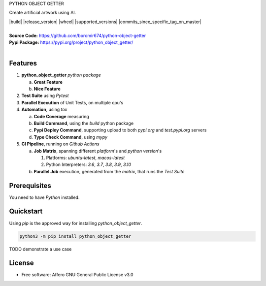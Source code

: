 PYTHON OBJECT GETTER

Create artificial artwork using AI.

.. start-badges

| |build| |release_version| |wheel| |supported_versions| |commits_since_specific_tag_on_master| |commits_since_latest_github_release|


|
| **Source Code:** https://github.com/boromir674/python-object-getter
| **Pypi Package:** https://pypi.org/project/python_object_getter/
|


.. Test Workflow Status on Github Actions for specific branch <branch>

.. |build| image:: https://img.shields.io/github/workflow/status/boromir674/python-object-getter/Test%20Python%20Package/master?label=build&logo=github-actions&logoColor=%233392FF
    :alt: GitHub Workflow Status (branch)
    .. :target: https://github.com/boromir674/python-object-getter/actions/workflows/test.yaml?query=branch%3Amaster

.. above url to workflow runs, filtered by the specified branch

.. |release_version| image:: https://img.shields.io/pypi/v/python_object_getter
    :alt: Production Version
    .. :target: https://pypi.org/project/python_object_getter/

.. |wheel| image:: https://img.shields.io/pypi/wheel/python-object-getter?color=green&label=wheel
    :alt: PyPI - Wheel
    .. :target: https://pypi.org/project/python_object_getter

.. |supported_versions| image:: https://img.shields.io/pypi/pyversions/python-object-getter?color=blue&label=python&logo=python&logoColor=%23ccccff
    :alt: Supported Python versions
    .. :target: https://pypi.org/project/python_object_getter

.. |commits_since_specific_tag_on_master| image:: https://img.shields.io/github/commits-since/boromir674/python-object-getter/v0.0.1/master?color=blue&logo=github
    :alt: GitHub commits since tagged version (branch)
    .. :target: https://github.com/boromir674/python-object-getter/compare/v0.0.1..master

.. |commits_since_latest_github_release| image:: https://img.shields.io/github/commits-since/boromir674/python-object-getter/latest?color=blue&logo=semver&sort=semver
    :alt: GitHub commits since latest release (by SemVer)


Features
========


1. **python_object_getter** `python package`

   a. **Great Feature**
   b. **Nice Feature**

2. **Test Suite** using `Pytest`
3. **Parallel Execution** of Unit Tests, on multiple cpu's
4. **Automation**, using `tox`

   a. **Code Coverage** measuring
   b. **Build Command**, using the `build` python package
   c. **Pypi Deploy Command**, supporting upload to both `pypi.org` and `test.pypi.org` servers
   d. **Type Check Command**, using `mypy`
5. **CI Pipeline**, running on `Github Actions`

   a. **Job Matrix**, spanning different `platform`'s and `python version`'s

      1. Platforms: `ubuntu-latest`, `macos-latest`
      2. Python Interpreters: `3.6`, `3.7`, `3.8`, `3.9`, `3.10`
   b. **Parallel Job** execution, generated from the `matrix`, that runs the `Test Suite`


Prerequisites
=============

You need to have `Python` installed.

Quickstart
==========

Using `pip` is the approved way for installing `python_object_getter`.

.. code-block:: sh

    python3 -m pip install python_object_getter


TODO demonstrate a use case

License
=======

* Free software: Affero GNU General Public License v3.0
